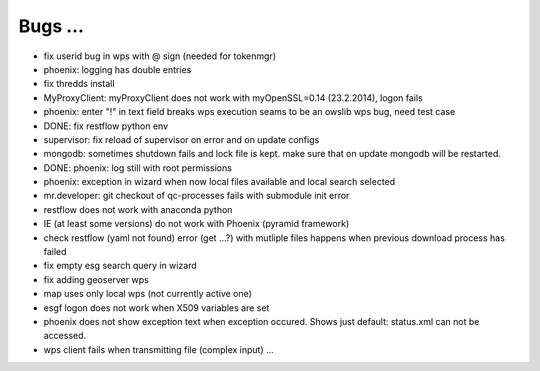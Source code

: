 Bugs ...
=========

* fix userid bug in wps with @ sign (needed for tokenmgr)
* phoenix: logging has double entries
* fix thredds install
* MyProxyClient: myProxyClient does not work with myOpenSSL=0.14 (23.2.2014), logon fails
* phoenix: enter "!" in text field breaks wps execution
  seams to be an owslib wps bug, need test case
* DONE: fix restflow python env
* supervisor: fix reload of supervisor on error and on update configs
* mongodb: sometimes shutdown fails and lock file is kept. make sure that on update mongodb will be restarted. 
* DONE: phoenix: log still with root permissions
* phoenix: exception in wizard when now local files available and local search selected
* mr.developer: git checkout of qc-processes fails with submodule init error
* restflow does not work with anaconda python
* IE (at least some versions) do not work with Phoenix (pyramid framework)
* check restflow (yaml not found) error (get ...?) with mutliple files 
  happens when previous download process has failed
* fix empty esg search query in wizard
* fix adding geoserver wps
* map uses only local wps (not currently active one)
* esgf logon does not work when X509 variables are set
* phoenix does not show exception text when exception occured. 
  Shows just default: status.xml can not be accessed.
* wps client fails when transmitting file (complex input) ...
